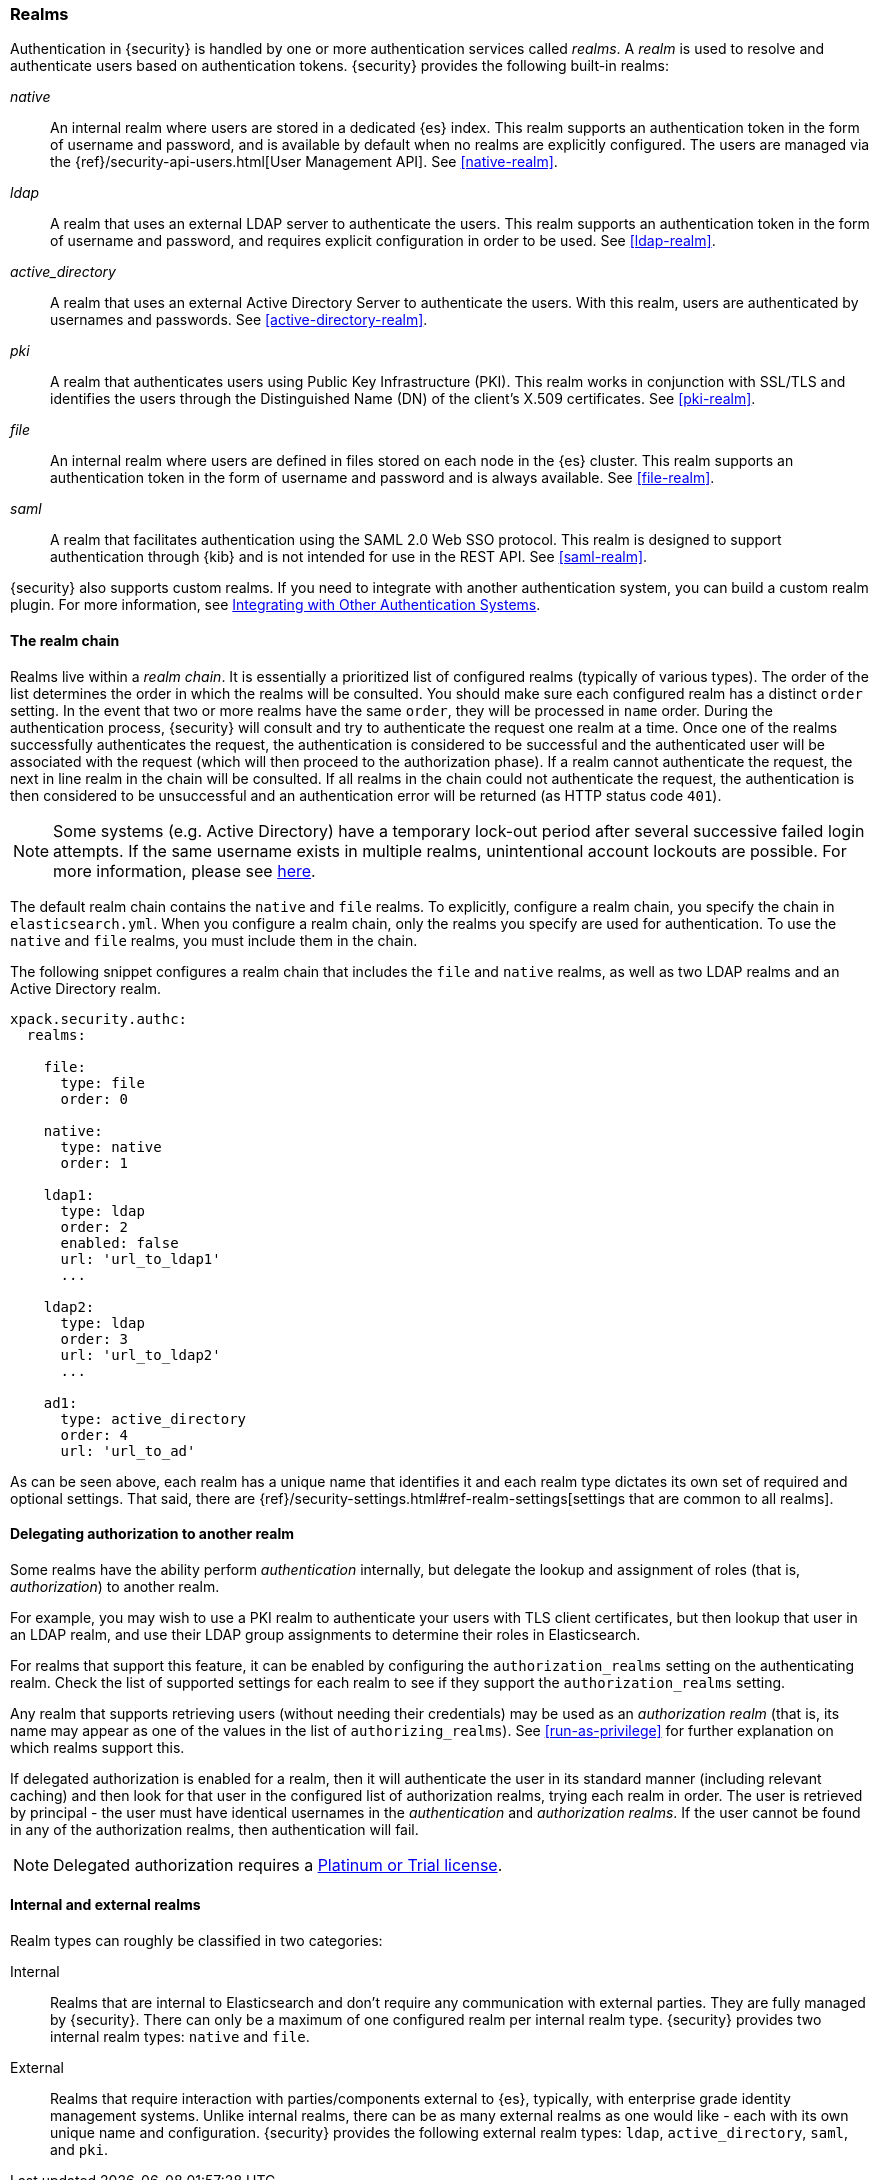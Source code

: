 [role="xpack"]
[[realms]]
=== Realms

Authentication in {security} is handled by one or more authentication services
called _realms_. A _realm_ is used to resolve and authenticate users based on
authentication tokens. {security} provides the following built-in realms:

_native_::
An internal realm where users are stored in a dedicated {es} index.
This realm supports an authentication token in the form of username and password,
and is available by default when no realms are explicitly configured. The users
are managed via the {ref}/security-api-users.html[User Management API]. See
<<native-realm>>.

_ldap_::
A realm that uses an external LDAP server to authenticate the
users. This realm supports an authentication token in the form of username and
password, and requires explicit configuration in order to be used. See
<<ldap-realm>>.

_active_directory_::
A realm that uses an external Active Directory Server to authenticate the
users. With this realm, users are authenticated by usernames and passwords.
See <<active-directory-realm>>.

_pki_::
A realm that authenticates users using Public Key Infrastructure (PKI). This
realm works in conjunction with SSL/TLS and identifies the users through the
Distinguished Name (DN) of the client's X.509 certificates. See <<pki-realm>>.

_file_::
An internal realm where users are defined in files stored on each node in the
{es} cluster. This realm supports an authentication token in the form
of username and password and is always available. See <<file-realm>>.

_saml_::
A realm that facilitates authentication using the SAML 2.0 Web SSO protocol.
This realm is designed to support authentication through {kib} and is not
intended for use in the REST API.  See <<saml-realm>>.

{security} also supports custom realms. If you need to integrate with another
authentication system, you can build a custom realm plugin. For more information,
see <<custom-realms, Integrating with Other Authentication Systems>>.

==== The realm chain

Realms live within a _realm chain_. It is essentially a prioritized list of
configured realms (typically of various types). The order of the list determines
the order in which the realms will be consulted. You should make sure each
configured realm has a distinct `order` setting. In the event that two or more
realms have the same `order`, they will be processed in `name` order.
During the authentication process, {security} will consult and try to
authenticate the request one realm at a time.
Once one of the realms successfully authenticates the request, the authentication
is considered to be successful and the authenticated user will be associated
with the request (which will then proceed to the authorization phase). If a realm
cannot authenticate the request, the next in line realm in the chain will be
consulted. If all realms in the chain could not authenticate the request, the
authentication is then considered to be unsuccessful and an authentication error
will be returned (as HTTP status code `401`).

NOTE: Some systems (e.g. Active Directory) have a temporary lock-out period after
      several successive failed login attempts. If the same username exists in
      multiple realms, unintentional account lockouts are possible. For more
      information, please see <<trouble-shoot-active-directory, here>>.

The default realm chain contains the `native` and `file` realms. To explicitly,
configure a realm chain, you specify the chain in `elasticsearch.yml`. When you
configure a realm chain, only the realms you specify are used for authentication.
To use the `native` and `file` realms, you must include them in the chain.

The following snippet configures a realm chain that includes the `file` and
`native` realms, as well as two LDAP realms and an Active Directory realm.

[source,yaml]
----------------------------------------
xpack.security.authc:
  realms:

    file:
      type: file
      order: 0

    native:
      type: native
      order: 1

    ldap1:
      type: ldap
      order: 2
      enabled: false
      url: 'url_to_ldap1'
      ...

    ldap2:
      type: ldap
      order: 3
      url: 'url_to_ldap2'
      ...

    ad1:
      type: active_directory
      order: 4
      url: 'url_to_ad'
----------------------------------------

As can be seen above, each realm has a unique name that identifies it and each
realm type dictates its own set of required and optional settings. That said,
there are 
{ref}/security-settings.html#ref-realm-settings[settings that are common to all realms]. 

[[authorization_realms]]
==== Delegating authorization to another realm

Some realms have the ability perform _authentication_ internally, but delegate the
lookup and assignment of roles (that is, _authorization_) to another realm.

For example, you may wish to use a PKI realm to authenticate your users with
TLS client certificates, but then lookup that user in an LDAP realm, and use
their LDAP group assignments to determine their roles in Elasticsearch.

For realms that support this feature, it can be enabled by configuring the
`authorization_realms` setting on the authenticating realm. Check the list of
supported settings for each realm to see if they support the
`authorization_realms` setting.

Any realm that supports retrieving users (without needing their credentials)
may be used as an _authorization realm_ (that is, its name may appear as one of
the values in the list of `authorizing_realms`). See <<run-as-privilege>> for
further explanation on which realms support this.

If delegated authorization is enabled for a realm, then it will authenticate
the user in its standard manner (including relevant caching) and then look for
that user in the configured list of authorization realms, trying each realm in
order. The user is retrieved by principal - the user must have identical
usernames in the _authentication_ and _authorization realms_. If the user cannot
be found in any of the authorization realms, then authentication will fail.

NOTE: Delegated authorization requires a
https://www.elastic.co/subscriptions[Platinum or Trial license].

==== Internal and external realms

Realm types can roughly be classified in two categories:

Internal::  Realms that are internal to Elasticsearch and don't require any
            communication with external parties. They are fully managed by
            {security}. There can only be a maximum of one configured realm
            per internal realm type. {security} provides two internal realm
            types: `native` and `file`.

External::  Realms that require interaction with parties/components external to
            {es}, typically, with enterprise grade identity management
            systems. Unlike internal realms, there can be as many external realms
            as one would like - each with its own unique name and configuration.
            {security} provides the following external realm types: `ldap`,
            `active_directory`, `saml`, and `pki`.
